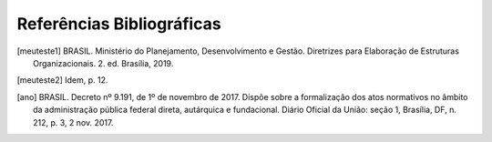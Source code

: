 Referências Bibliográficas
--------------------------

.. inicio-referencias

.. [meuteste1] BRASIL. Ministério do Planejamento, Desenvolvimento e Gestão. Diretrizes para Elaboração de Estruturas Organizacionais. 2. ed. Brasília, 2019.

.. [meuteste2] Idem, p. 12.

.. [ano] BRASIL. Decreto nº 9.191, de 1º de novembro de 2017. Dispõe sobre a formalização dos atos normativos no âmbito da administração pública federal direta, autárquica e fundacional. Diário Oficial da União: seção 1, Brasília, DF, n. 212, p. 3, 2 nov. 2017.
